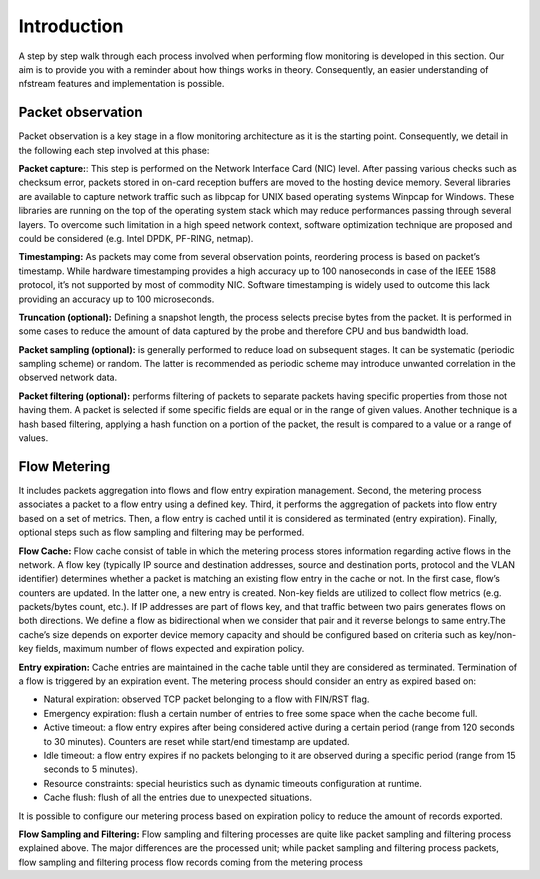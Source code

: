 Introduction
============

.. image:: asset/arch.png
  :scale: 100%
  :align: center


A step by step walk through each process involved when performing flow monitoring is
developed in this section. Our aim is to provide you with a reminder about how
things works in theory. Consequently, an easier understanding of nfstream features
and implementation is possible.

Packet observation
------------------
Packet observation is a key stage in a flow monitoring architecture as it is the
starting point. Consequently, we detail in the following each step involved at this
phase:

**Packet capture:**: This step is performed on the Network Interface Card (NIC) level.
After passing various checks such as checksum error, packets stored in on-card
reception buffers are moved to the hosting device memory. Several libraries are
available to capture network traffic such as libpcap for UNIX based operating systems
Winpcap for Windows. These libraries are running on the top of the operating system
stack which may reduce performances passing through several layers.
To overcome such limitation in a high speed network context, software optimization
technique are proposed and could be considered (e.g. Intel DPDK, PF-RING, netmap).

**Timestamping:** As packets may come from several observation points, reordering
process is based on packet’s timestamp. While hardware timestamping provides a high
accuracy up to 100 nanoseconds in case of the IEEE 1588 protocol, it’s not supported
by most of commodity NIC. Software timestamping is widely used to outcome this lack
providing an accuracy up to 100 microseconds.

**Truncation (optional):** Defining a snapshot length, the process selects precise
bytes from the packet. It is performed in some cases to reduce the amount of data
captured by the probe and therefore CPU and bus bandwidth load.

**Packet sampling (optional):** is generally performed to reduce load on subsequent
stages. It can be systematic (periodic sampling scheme) or random. The latter is
recommended as periodic scheme may introduce unwanted correlation in the observed
network data.

**Packet filtering (optional):** performs filtering of packets to separate packets
having specific properties from those not having them. A packet is selected if
some specific fields are equal or in the range of given values. Another technique is
a hash based filtering, applying a hash function on a portion of the packet,
the result is compared to a value or a range of values.

Flow Metering
-------------
It includes packets aggregation into flows and flow entry expiration management.
Second, the metering process associates a packet to a flow entry using a defined key.
Third, it performs the aggregation of packets into flow entry based on a set of metrics.
Then, a flow entry is cached until it is considered as terminated (entry expiration).
Finally, optional steps such as flow sampling and filtering may be performed.

**Flow Cache:** Flow cache consist of table in which the metering process stores
information regarding active flows in the network. A flow key (typically IP source
and destination addresses, source and destination ports, protocol and the VLAN
identifier) determines whether a packet is matching an existing flow entry in the cache
or not. In the first case, flow’s counters are updated. In the latter one, a new entry
is created. Non-key fields are utilized to collect flow metrics (e.g. packets/bytes
count, etc.). If IP addresses are part of flows key, and that traffic between two
pairs generates flows on both directions. We define a flow as bidirectional when we consider that pair and it reverse
belongs to same entry.The cache’s size depends on exporter device memory capacity
and should be configured based on criteria such as key/non-key fields, maximum number
of flows expected and expiration policy.

**Entry expiration:** Cache entries are maintained in the cache table until they are
considered as terminated. Termination of a flow is triggered by an expiration event.
The metering process should consider an entry as expired based on:

* Natural expiration: observed TCP packet belonging to a flow with FIN/RST flag.
* Emergency expiration: flush a certain number of entries to free some space when the cache become full.
* Active timeout: a flow entry expires after being considered active during a certain period (range from 120 seconds to 30 minutes). Counters are reset while start/end timestamp are updated.
* Idle timeout: a flow entry expires if no packets belonging to it are observed during a specific period (range from 15 seconds to 5 minutes).
* Resource constraints: special heuristics such as dynamic timeouts configuration at runtime.
* Cache flush: flush of all the entries due to unexpected situations.

It is possible to configure our metering process based on expiration policy to
reduce the amount of records exported.

**Flow Sampling and Filtering:** Flow sampling and filtering processes are quite like packet sampling and filtering
process explained above. The major differences are the processed unit; while packet sampling and filtering process
packets, flow sampling and filtering process flow records coming from the metering process